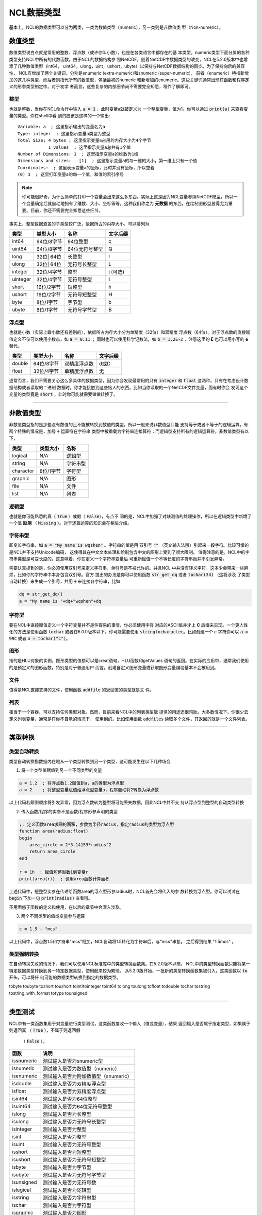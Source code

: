 NCL数据类型
====================
基本上，NCL的数据类型可以分为两类，一类为数值类型（numeric），另一类则是非数值类
型（Non-numeric）。

数值类型
-------------------------
数值类型说白点就是常用的整数、浮点数（或许你叫小数），也是在各类语言中都存在的基
本类型。numeric类型下面分属的各种类型支持NCL中所有的代数函数。由于NCL的数据结构参
照NetCDF，随着NetCDF中数据类型的改变，NCL在5.2.0版本中也增添了几种数值类型（int64，
uint64，ulong，uint，ushort，ubyte）以保持与NetCDF数据结构的同步。为了保持向后的兼容性，
NCL有增加了两个关键词，分别是enumeric (extra-numeric)和snumeric (super-numeric)，
前者（enumeric）特指新增加的这几种类型，而后者则指代所有的数值型，包括最初的numeric
和新增加的enumeric。这些关键词通常出现在函数和程序定义的形参类型制定中。对于初学
者而言，这些复杂的内部细节尚不需要完全知悉，稍作了解即可。

整型
^^^^^^^^^^^^^^^^^
也就是整数，当你在NCL命令行中输入 :code:`a = 1` ，此时变量a就被定义为
一个整型变量，值为1。你可以通过 :code:`print(a)` 来查看变量的类型。你在shell中看
到的应该是这样的一个输出::

    Variable: a  ; 这里指示输出的变量名为a
    Type: integer  ; 这里指示变量a类型为整型
    Total Size: 4 bytes ; 这里指示变量a占用的内存大小为4个字节
                1 values  ; 这里指示变量a总共有1个值
    Number of Dimensions: 1  ; 这里指示变量a的维数为1维
    Dimensions and sizes:   [1]  ; 这里指示变量a的每一维的大小，第一维上只有一个值 
    Coordinates:  ; 这里表示变量a的坐标，此时并没有坐标，所以空着
    (0) 1  ; 这里打印变量a的每一个值，和值的索引序号

.. note:: 你可能很好奇，为什么简单的打印一个变量会出来这么多东西。实际上这是因为NCL变量参照NetCDF模型，所以一个变量确定后就自动地拥有了维数、大小、坐标等等。这种我们称之为 **元数据** 的东西，在绘制图形型显得尤为重要。目前，你还不需要完全知悉这些细节。

事实上，整型数据涵盖的子类型较广泛，依据所占的内存大小，可以排列为

+------------+------------+-----------------+------------+
|   类型     |  类型大小  |    名称         |  文字后缀  |
+============+============+=================+============+
|  int64     | 64位/8字节 |  64位整型       |      q     |
+------------+------------+-----------------+------------+
|  uint64    | 64位/8字节 |  64位无符号整型 |      Q     |
+------------+------------+-----------------+------------+
|  long      | 32位| 64位 |  长整型         |      l     |
+------------+------------+-----------------+------------+
|  ulong     | 32位| 64位 |  无符号长整型   |      L     |
+------------+------------+-----------------+------------+
|  integer   | 32位/4字节 |  整型           |   i (可选) |
+------------+------------+-----------------+------------+
|  uinteger  | 32位/4字节 |  无符号整型     |      I     |
+------------+------------+-----------------+------------+
|  short     | 16位/2字节 |  短整型         |      h     |
+------------+------------+-----------------+------------+
|  ushort    | 16位/2字节 |  无符号短整型   |      H     |
+------------+------------+-----------------+------------+
|  byte      | 8位/1字节  |  字节型         |      b     |
+------------+------------+-----------------+------------+
|  ubyte     | 8位/1字节  |  无符号字节型   |      B     |
+------------+------------+-----------------+------------+

浮点型
^^^^^^^^^^^^^^^^^
也就是小数（实际上跟小数还有差别的），依据所占内存大小分为单精度（32位）和双精度
浮点数（64位）。对于浮点数的直接赋值定义不仅可以使用小数点，如 :code:`a = 0.11` ；
同时也可以使用科学记数法，如 :code:`b = 1.2E-2` ，注意这里的 **E** 也可以用小写的
**e** 替代。

+------------+------------+----------------+------------+
|   类型     |  类型大小  |    名称        |  文字后缀  |
+============+============+================+============+
|  double    | 64位/8字节 |  双精度浮点数  |    d或D    |
+------------+------------+----------------+------------+
|  float     | 32位/4字节 |  单精度浮点数  |     无     |
+------------+------------+----------------+------------+

通常而言，我们不需要关心这么多具体的数据类型，因为你会发现最常用的只有
:code:`integer` 和 :code:`float` 这两种。只有在考虑设计数据结构或者读取的二进制
数据时，你才能接触到这些恼人的东西。比如当你读取的一个NetCDF文件变量，而有时你会
发现这个变量的类型竟是 :code:`short` ，此时你可能就需要做做转换了。

________________________________________________________________________________

非数值类型
--------------------
非数值类型指的是那些没有数值的且不能被转换到数值的类型。所以一般来说非数值型只能
支持等于或者不等于的逻辑运算。有两个特殊的情况是，加号 :code:`+` 运算符在字符串
类型中被重载为字符串连接算符；而逻辑型支持所有的逻辑运算符。非数值类型有以下，

+------------+------------+----------------+
|   类型     |  类型大小  |    名称        |
+============+============+================+
|  logical   |    N/A     |    逻辑型      |
+------------+------------+----------------+
|  string    |    N/A     |    字符串型    |
+------------+------------+----------------+
| character  |  8位/1字节 |    字符型      |
+------------+------------+----------------+
|  graphic   |    N/A     |     图形       |
+------------+------------+----------------+
|    file    |    N/A     |     文件       |
+------------+------------+----------------+
|    list    |    N/A     |     列表       |
+------------+------------+----------------+

逻辑型
^^^^^^^^^^^^^^^^^
也就是你可能熟悉的真（ :code:`True` ）或假（ :code:`False`），有点不
同的是，NCL中加强了对缺测值的处理操作，所以在逻辑类型中新增了一个值 **缺测** （
:code:`Missing` ）。对于逻辑运算的知识会在稍后介绍。

字符串型
^^^^^^^^^^^^^^^^^
即变长字符串，如 :code:`a = "My name is wqshen"` 。字符串的值是用
双引号 :code:`""` （英文输入法哦）引起来一段字符。比较可惜的是NCL并不支持Unicode编码，
这使得其在中文文本处理和绘制包含中文的图形上受到了很大限制。
值得注意的是，NCL中的字符串类型是可变长度的。这意味着，你在定义一个字符串变量后
可重新赋值一个不等长度的字符串而并不引发异常。

需要认真提到的是，你必须使用双引号来定义字符串，单引号是不被允许的。并且NCL
中并没有转义字符，这多少会带来一些麻烦，比如你的字符串中本身包含双引号。官方
提出的办法是你可以使用函数 :code:`str_get_dq` 或者 :code:`tochar(34)` （这将涉及
了类型自动转换）来生成一个引号，并用 :code:`+` 来连接各字符串，比如
    
.. code::

    dq = str_get_dq()
    a = "My name is "+dq+"wqshen"+dq

字符型
^^^^^^^^^^^^^^^
要在NCL中直接赋值定义一个字符变量并不是件容易的事情，你必须使用字符
对应的ASCII值并才上 **C** 后缀来实现。一个更人性化的方法是使用函数 :code:`tochar`
或者在6.0.0版本以下，你可能需要使用 :code:`stringtocharacter`。比如创建一个 *c*
字符你可以 :code:`a = 99C` 或者 :code:`a = tochar("c")`。


图形
^^^^^^^^^^^^^^^^^
指的是HLU对象的实例。图形类型的值额可以是creat语句，HLU函数和getValues
语句的返回。在实际的应用中，通常我们使用的是预定义的图形函数，特别是对于普通用户
而言，创建自定义图形变量或获取图形变量编程基本不会被用到。

文件
^^^^^^^^^^^^^^^^^
值得是NCL直接支持的文件，使用函数 :code:`addfile` 的返回值的类型就是文
件。

列表
^^^^^^^^^^^^^^^^^^
相当于一个容器，可以支持任何类型对象。然而，目前来看NCL中的列表类型能
提供的用途还很鸡肋。大多数情况下，你很少去定义列表变量，通常是在你不自觉的情况下，
使用到的。比如使用函数 :code:`addfiles` 读取多个文件，其返回的就是一个文件列表。

________________________________________________________________________________

类型转换
----------------------


类型自动转换
^^^^^^^^^^^^^^^^^^^
类型自动转换指数据内在地从一个类型转换到另一个类型，这可能发生在以下几种场合

1. 将一个类型值赋值到另一个不同类型的变量

.. code::

    a = 1.2  ; 将浮点数1.2赋值到a，a的类型为浮点型
    a = 2    ; 将整型变量赋值给浮点型变量a，程序自动将2转换为浮点数

以上代码若颠倒顺序将引发异常，因为浮点数转为整型将可能丢失数据，因此NCL中并不支
持从浮点型到整型的自动类型转换

2. 传入函数/程序的实参不是函数/程序形参声明的类型

.. code::
    
    ;; 定义函数area求圆的面积，参数为半径radius，指定radius的类型为浮点型
    function area(radius:float)
    begin
        area_circle = 2*3.14159*radius^2
        return area_circle
    end

    r = 1h  ; 赋值短整型数1到变量r
    print(area(r))  ; 调用area函数计算面积

上述代码中，短整型实参在传递给函数area的浮点型形参radius时，NCL首先会将传入的参
数转换为浮点型。你可以试试在 :code:`begin` 下加一句 :code:`print(radius)` 查看哦。

不用困惑于函数的定义和使用，在以后的章节中会深入涉及。

3. 两个不同类型的值或变量参与运算

.. code::
    
    c = 1.5 + "mcs"

以上代码中，浮点数1.5和字符串"mcs"相加，NCL自动将1.5转化为字符串后，与"mcs"串接，
之后得到结果 "1.5mcs" 。

类型强制转换
^^^^^^^^^^^^^^^^^^
在自动转换失败的情况下，我们可以使用NCL标准库中的类型转换函数集。在5.2.0版本以前，
NCL中的类型转换函数只能将某一特定数据类型转换到另一特定数据类型，使用起来较为繁琐。
从5.2.0版开始，一批新的类型转换函数集被引入，这类函数以 :code:`to` 开头，可以将任
何可能的数据类型转换到指定的数据类型。

tobyte
toubyte
toshort
toushort
toint/tointeger
toint64
tolong
toulong
tofloat
todouble
tochar
tostring
tostring_with_format
totype
tounsigned


________________________________________________________________________________

类型测试
--------------
NCL中有一类函数集用于对变量进行类型测试，这类函数接收一个输入（值或变量），结果
返回输入是否属于指定类型，如果属于则返回真 （ :code:`True` ），不属于则返回假
 （ :code:`False` ）。

+------------+---------------------------------------------+
|   函数     |   说明                                      |
+============+=============================================+
| issnumeric | 测试输入是否为snumeric型                    |     
+------------+---------------------------------------------+
| isnumeric  | 测试输入是否为数值型（numeric）             |     
+------------+---------------------------------------------+
| isenumeric | 测试输入是否为附加数值型（snumeric）        |     
+------------+---------------------------------------------+
| isdouble   | 测试输入是否为双精度浮点型                  |
+------------+---------------------------------------------+
| isfloat    | 测试输入是否为双精度浮点型                  |
+------------+---------------------------------------------+
| isint64    | 测试输入是否为64位整型                      |
+------------+---------------------------------------------+
| isuint64   | 测试输入是否为64位无符号整型                |
+------------+---------------------------------------------+
| islong     | 测试输入是否为长整型                        |
+------------+---------------------------------------------+
| isulong    | 测试输入是否为无符号长整型                  |
+------------+---------------------------------------------+
| isinteger  | 测试输入是否为整型                          |
+------------+---------------------------------------------+
| isint      | 测试输入是否为整型                          |
+------------+---------------------------------------------+
| isuint     | 测试输入是否为无符号整型                    |
+------------+---------------------------------------------+
| isshort    | 测试输入是否为短整型                        |
+------------+---------------------------------------------+
| isushort   |  测试输入是否为无符号短整型                 |
+------------+---------------------------------------------+
| isbyte     | 测试输入是否为字节型                        |
+------------+---------------------------------------------+
| isubyte    | 测试输入是否为无符号字节型                  |
+------------+---------------------------------------------+
| isunsigned | 测试输入是否为无符号数                      |
+------------+---------------------------------------------+
| islogical  | 测试输入是否为逻辑型                        |
+------------+---------------------------------------------+
| isstring   | 测试输入是否为字符串型                      |
+------------+---------------------------------------------+
| ischar     | 测试输入是否为字符型                        |
+------------+---------------------------------------------+
| isgraphic  | 测试输入是否为图形                          |
+------------+---------------------------------------------+
| isfile     | 测试输入是否为文件类型                      |
+------------+---------------------------------------------+
| isscalar   | 测试输入是否为标量                          |
+------------+---------------------------------------------+

